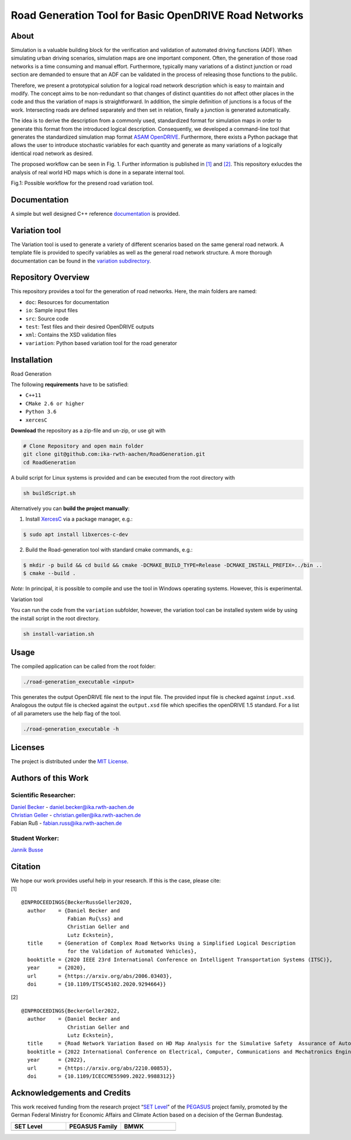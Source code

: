 Road Generation Tool for Basic OpenDRIVE Road Networks
======================================================
.. image:: https://github.com/ika-rwth-aachen/RoadGeneration/actions/workflows/build.yml/badge.svg?branch=main
.. image:: https://camo.githubusercontent.com/83d3746e5881c1867665223424263d8e604df233d0a11aae0813e0414d433943/68747470733a2f2f696d672e736869656c64732e696f2f62616467652f6c6963656e73652d4d49542d626c75652e737667


.. inclusion-marker


About
-----


Simulation is a valuable building block for the verification and
validation of automated driving functions (ADF). When simulating urban
driving scenarios, simulation maps are one important component. Often,
the generation of those road networks is a time consuming and manual
effort. Furthermore, typically many variations of a distinct junction or
road section are demanded to ensure that an ADF can be validated in the
process of releasing those functions to the public.

Therefore, we present a prototypical solution for a logical road network
description which is easy to maintain and modify. The concept aims to be
non-redundant so that changes of distinct quantities do not affect other
places in the code and thus the variation of maps is straightforward. In
addition, the simple definition of junctions is a focus of the work.
Intersecting roads are defined separately and then set in relation,
finally a junction is generated automatically.

The idea is to derive the description from a commonly used, standardized
format for simulation maps in order to generate this format from the
introduced logical description. Consequently, we developed a
command-line tool that generates the standardized simulation map format
`ASAM OpenDRIVE <https://www.asam.net/standards/detail/opendrive/>`__.
Furthermore, there exists a Python package that allows the user to
introduce stochastic variables for each quantity and generate as many
variations of a logically identical road network as desired.

The proposed workflow can be seen in Fig. 1. Further information is
published in `[1] <https://arxiv.org/abs/2006.03403>`__ and
`[2] <https://arxiv.org/abs/2210.00853>`__. This repository exlucdes the
analysis of real world HD maps which is done in a separate internal
tool.

.. image:: docs/_static/motivation.png
   :alt: Fig.1: Possible workflow for the presend road variation tool.

Fig.1: Possible workflow for the presend road variation tool.

Documentation
-------------

A simple but well designed C++ reference
`documentation <https://ika-rwth-aachen.github.io/RoadGeneration/index.html>`__
is provided.

Variation tool
--------------

The Variation tool is used to generate a variety of different scenarios
based on the same general road network. A template file is provided to
specify variables as well as the general road network structure. A more
thorough documentation can be found in the `variation
subdirectory <variation/>`__.






Repository Overview
-------------------

This repository provides a tool for the generation of road networks.
Here, the main folders are named:

-  ``doc``: Resources for documentation
-  ``io``: Sample input files
-  ``src``: Source code
-  ``test``: Test files and their desired OpenDRIVE outputs
-  ``xml``: Contains the XSD validation files
-  ``variation``: Python based variation tool for the road generator

Installation
------------

Road Generation


The following **requirements** have to be satisfied:

-  ``C++11``
-  ``CMake 2.6 or higher``
-  ``Python 3.6``
-  ``xercesC``

**Download** the repository as a zip-file and un-zip, or use git with

.. code:: bash

   # Clone Repository and open main folder
   git clone git@github.com:ika-rwth-aachen/RoadGeneration.git
   cd RoadGeneration

A build script for Linux systems is provided and can be executed from
the root directory with

.. code:: bash

   sh buildScript.sh

Alternatively you can **build the project manually**:

1. Install `XercesC <https://xerces.apache.org/xerces-c>`_ via a
   package manager, e.g.:

.. code:: bash

    $ sudo apt install libxerces-c-dev

2. Build the Road-generation tool with standard cmake commands, e.g.:

.. code:: bash

    $ mkdir -p build && cd build && cmake -DCMAKE_BUILD_TYPE=Release -DCMAKE_INSTALL_PREFIX=../bin ..
    $ cmake --build .

*Note:* In principal, it is possible to compile and use the tool in
Windows operating systems. However, this is experimental.

Variation tool


You can run the code from the ``variation`` subfolder, however, the
variation tool can be installed system wide by using the install script
in the root directory.

.. code:: bash

   sh install-variation.sh

Usage
-----

The compiled application can be called from the root folder:

.. code:: bash

   ./road-generation_executable <input>

This generates the output OpenDRIVE file next to the input file. The
provided input file is checked against ``input.xsd``. Analogous the
output file is checked against the ``output.xsd`` file which specifies
the openDRIVE 1.5 standard. For a list of all parameters use the help
flag of the tool.

.. code:: bash

   ./road-generation_executable -h


Licenses
--------

The project is distributed under the `MIT License <LICENSE.md>`__.

Authors of this Work
--------------------

Scientific Researcher:
~~~~~~~~~~~~~~~~~~~~~~

| `Daniel Becker <https://github.com/dbeckerAC>`__ -
  daniel.becker@ika.rwth-aachen.de
| `Christian Geller <https://github.com/cgeller>`__ -
  christian.geller@ika.rwth-aachen.de
| Fabian Ruß - fabian.russ@ika.rwth-aachen.de

Student Worker:
~~~~~~~~~~~~~~~
`Jannik Busse <https://github.com/jannikbusse>`__

Citation
--------

| We hope our work provides useful help in your research. If this is the
  case, please cite:
| [1]

::

   @INPROCEEDINGS{BeckerRussGeller2020,
     author    = {Daniel Becker and
                  Fabian Ru{\ss} and
                  Christian Geller and
                  Lutz Eckstein},
     title     = {Generation of Complex Road Networks Using a Simplified Logical Description
                  for the Validation of Automated Vehicles},
     booktitle = {2020 IEEE 23rd International Conference on Intelligent Transportation Systems (ITSC)},
     year      = {2020},
     url       = {https://arxiv.org/abs/2006.03403},
     doi       = {10.1109/ITSC45102.2020.9294664}}

[2]

::

   @INPROCEEDINGS{BeckerGeller2022,
     author    = {Daniel Becker and
                  Christian Geller and
                  Lutz Eckstein},
     title     = {Road Network Variation Based on HD Map Analysis for the Simulative Safety  Assurance of Automated Vehicles},
     booktitle = {2022 International Conference on Electrical, Computer, Communications and Mechatronics Engineering (ICECCME)},
     year      = {2022},
     url       = {https://arxiv.org/abs/2210.00853},
     doi       = {10.1109/ICECCME55909.2022.9988312}}

Acknowledgements and Credits
----------------------------

This work received funding from the research project “`SET
Level <https://setlevel.de/>`__” of the
`PEGASUS <https://pegasus-family.de>`__ project family, promoted by the
German Federal Ministry for Economic Affairs and Climate Action based on
a decision of the German Bundestag.

.. |image1| image:: https://setlevel.de/assets/logo-setlevel.svg
   :align: middle
   :width: 100pt
.. _image1: https://setlevel.de/

.. |image2| image:: https://setlevel.de/assets/logo-pegasus-family.svg
   :width: 100pt
   :align: middle
.. _image2: https://pegasus-family.de/

.. |image3| image:: https://setlevel.de/assets/logo-bmwk-en.svg
   :width: 100pt
   :align: middle
.. _image3: https://www.bmwk.de/Redaktion/DE/Textsammlungen/Technologie/fahrzeug-und-systemtechnologien.html


.. list-table::
   :widths: 30 30 30
   :header-rows: 1

   * - SET Level
     - PEGASUS Family
     - BMWK
   * - |image1|_
     - |image2|_
     - |image3|_
  
